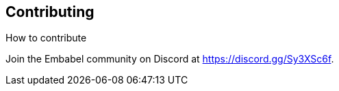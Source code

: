 [[contributing]]
== Contributing
:sectids:
:sectanchors:

How to contribute

Join the Embabel community on Discord at https://discord.gg/Sy3XSc6f.
